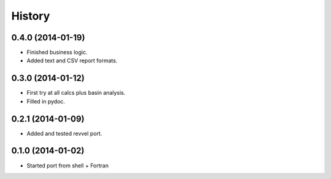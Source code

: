 .. :changelog:

History
-------

0.4.0 (2014-01-19)
++++++++++++++++++

* Finished business logic.
* Added text and CSV report formats.

0.3.0 (2014-01-12)
++++++++++++++++++

* First try at all calcs plus basin analysis.
* Filled in pydoc.

0.2.1 (2014-01-09)
++++++++++++++++++

* Added and tested revvel port.

0.1.0 (2014-01-02)
++++++++++++++++++

* Started port from shell + Fortran